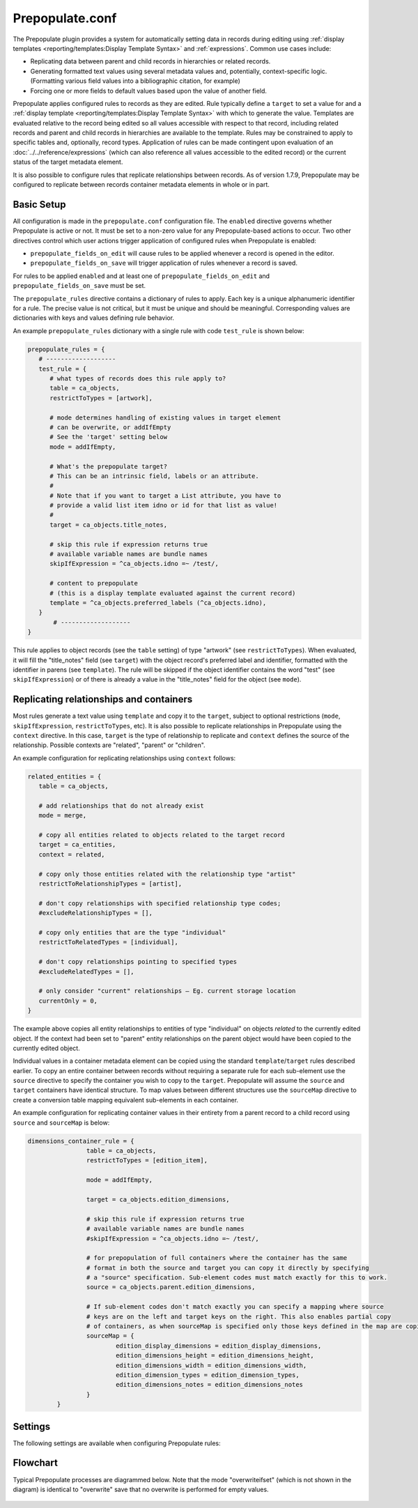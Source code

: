 Prepopulate.conf
================

The Prepopulate plugin provides a system for automatically setting data in records during editing using :ref:`display templates <reporting/templates:Display Template Syntax>` and :ref:`expressions`. Common use cases include:

* Replicating data between parent and child records in hierarchies or related records.
* Generating formatted text values using several metadata values and, potentially, context-specific logic. (Formatting various field values into a bibliographic citation, for example)
* Forcing one or more fields to default values based upon the value of another field.

Prepopulate applies configured rules to records as they are edited. Rule typically define a ``target`` to set a value for and a :ref:`display template <reporting/templates:Display Template Syntax>` with which to generate the value. Templates are evaluated relative to the record being edited so all values accessible with respect to that record, including related records and parent and child records in hierarchies are available to the template.  Rules may be constrained to apply to specific tables and, optionally, record types. Application of rules can be made contingent upon evaluation of an :doc:`../../reference/expressions` (which can also reference all  values accessible to the edited record) or the current status of the target metadata element.

It is also possible to configure rules that replicate relationships between records. As of version 1.7.9, Prepopulate may be configured to replicate between records container metadata elements in whole or in part.

Basic Setup
-----------

All configuration is made in the ``prepopulate.conf`` configuration file. The ``enabled`` directive governs whether Prepopulate is active or not. It must be set to a non-zero value for any Prepopulate-based actions to occur. Two other directives control which user actions trigger application of configured rules when Prepopulate is enabled:

* ``prepopulate_fields_on_edit`` will cause rules to be applied whenever a record is opened in the editor.
* ``prepopulate_fields_on_save`` will trigger application of rules whenever a record is saved.

For rules to be applied ``enabled`` and at least one of ``prepopulate_fields_on_edit`` and ``prepopulate_fields_on_save`` must be set.

The ``prepopulate_rules`` directive contains a dictionary of rules to apply. Each key is a unique alphanumeric identifier for a rule. The precise value is not critical, but it must be unique and should be meaningful. Corresponding values are dictionaries with keys and values defining rule behavior. 

An example ``prepopulate_rules`` dictionary with a single rule with code ``test_rule`` is shown below:

.. code-block:: none

   prepopulate_rules = {
      # -------------------
      test_rule = {
         # what types of records does this rule apply to?
         table = ca_objects,
         restrictToTypes = [artwork],

         # mode determines handling of existing values in target element
         # can be overwrite, or addIfEmpty
         # See the 'target' setting below 
         mode = addIfEmpty,

         # What's the prepopulate target?
         # This can be an intrinsic field, labels or an attribute.
         #
         # Note that if you want to target a List attribute, you have to
         # provide a valid list item idno or id for that list as value!
         #
         target = ca_objects.title_notes,

         # skip this rule if expression returns true
         # available variable names are bundle names
         skipIfExpression = ^ca_objects.idno =~ /test/,

         # content to prepopulate
         # (this is a display template evaluated against the current record)
         template = ^ca_objects.preferred_labels (^ca_objects.idno),
      }
	  # -------------------
   }
   
This rule applies to object records (see the ``table`` setting) of type "artwork" (see ``restrictToTypes``). When evaluated, it will fill the "title_notes" field (see ``target``) with the object record's preferred label and identifier, formatted with the identifier in parens (see ``template``). The rule will be skipped if the object identifier contains the word "test" (see ``skipIfExpression``) or of there is already a value in the "title_notes" field for the object (see ``mode``).

Replicating relationships and containers
----------------------------------------

Most rules generate a text value using ``template`` and copy it to the ``target``, subject to optional restrictions (``mode``, ``skipIfExpression``, ``restrictToTypes``, etc). It is also possible to replicate relationships in Prepopulate using the ``context`` directive. In this case, ``target`` is the type of relationship to replicate and ``context`` defines the source of the relationship. Possible contexts are "related", "parent" or "children". 

An example configuration for replicating relationships using ``context`` follows:

.. code-block:: none

   related_entities = {
      table = ca_objects,

      # add relationships that do not already exist
      mode = merge,

      # copy all entities related to objects related to the target record
      target = ca_entities,
      context = related,

      # copy only those entities related with the relationship type "artist"
      restrictToRelationshipTypes = [artist],

      # don't copy relationships with specified relationship type codes;
      #excludeRelationshipTypes = [],

      # copy only entities that are the type "individual"
      restrictToRelatedTypes = [individual],

      # don't copy relationships pointing to specified types
      #excludeRelatedTypes = [],

      # only consider "current" relationships – Eg. current storage location
      currentOnly = 0,
   }
   
The example above copies all entity relationships to entities of type "individual" on objects *related* to the currently edited object. If the context had been set to "parent" entity relationships on the parent object would have been copied to the currently edited object.

Individual values in a container metadata element can be copied using the standard ``template``/``target`` rules described earlier. To copy an entire container between records without requiring a separate rule for each sub-element use the ``source`` directive to specify the container you wish to copy to the ``target``. Prepopulate will assume the ``source`` and ``target`` containers have identical structure. To map values between different structures use the ``sourceMap`` directive to create a conversion table mapping equivalent sub-elements in each container. 

An example configuration for replicating container values in their entirety from a parent record to a child record using ``source`` and ``sourceMap`` is below:

.. code-block:: none

	dimensions_container_rule = {
			table = ca_objects,
			restrictToTypes = [edition_item],
			
			mode = addIfEmpty,

			target = ca_objects.edition_dimensions,

			# skip this rule if expression returns true
			# available variable names are bundle names
			#skipIfExpression = ^ca_objects.idno =~ /test/,

			# for prepopulation of full containers where the container has the same 
			# format in both the source and target you can copy it directly by specifying
			# a "source" specification. Sub-element codes must match exactly for this to work.
			source = ca_objects.parent.edition_dimensions,
	
			# If sub-element codes don't match exactly you can specify a mapping where source
			# keys are on the left and target keys on the right. This also enables partial copy
			# of containers, as when sourceMap is specified only those keys defined in the map are copied
			sourceMap = {
				edition_display_dimensions = edition_display_dimensions,
				edition_dimensions_height = edition_dimensions_height,
				edition_dimensions_width = edition_dimensions_width,
				edition_dimension_types = edition_dimension_types,
				edition_dimensions_notes = edition_dimensions_notes
			}
		}

Settings
--------

The following settings are available when configuring Prepopulate rules:

.. csv-table::
   :widths: auto
   :header-rows: 1
   :file: prepop.csv


Flowchart
---------

Typical Prepopulate processes are diagrammed below. Note that the mode "overwriteifset" (which is not shown in the diagram) is identical to "overwrite" save that no overwrite is performed for empty values.

.. figure:: ../../_static/images/Prepopulate.jpg
   :name: prepopulate
   :target: ../../_static/images/Prepopulate.jpg
   :alt: Prepopulate flowchart
